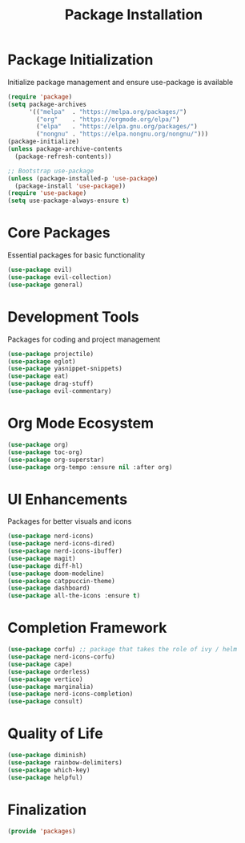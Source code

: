 #+TITLE: Package Installation
#+PROPERTY: header-args:emacs-lisp :tangle ~/.config/MainEmacs/packages.el :mkdirp yes

* Package Initialization
Initialize package management and ensure use-package is available
#+begin_src emacs-lisp
(require 'package)
(setq package-archives
      '(("melpa"  . "https://melpa.org/packages/")
        ("org"    . "https://orgmode.org/elpa/")
        ("elpa"   . "https://elpa.gnu.org/packages/")
        ("nongnu" . "https://elpa.nongnu.org/nongnu/")))
(package-initialize)
(unless package-archive-contents
  (package-refresh-contents))

;; Bootstrap use-package
(unless (package-installed-p 'use-package)
  (package-install 'use-package))
(require 'use-package)
(setq use-package-always-ensure t)
#+end_src

* Core Packages
Essential packages for basic functionality
#+begin_src emacs-lisp
    (use-package evil)
    (use-package evil-collection)
    (use-package general)
#+end_src

* Development Tools
Packages for coding and project management
#+begin_src emacs-lisp
    (use-package projectile)
    (use-package eglot)
    (use-package yasnippet-snippets)
    (use-package eat)
    (use-package drag-stuff)
    (use-package evil-commentary)
#+end_src

* Org Mode Ecosystem
#+begin_src emacs-lisp
  (use-package org)
  (use-package toc-org)
  (use-package org-superstar)
  (use-package org-tempo :ensure nil :after org)
#+end_src

* UI Enhancements
Packages for better visuals and icons
#+begin_src emacs-lisp
    (use-package nerd-icons)
    (use-package nerd-icons-dired)
    (use-package nerd-icons-ibuffer)
    (use-package magit)
    (use-package diff-hl)
    (use-package doom-modeline)
    (use-package catppuccin-theme)
    (use-package dashboard)
    (use-package all-the-icons :ensure t)
#+end_src

* Completion Framework
#+begin_src emacs-lisp
  (use-package corfu) ;; package that takes the role of ivy / helm
  (use-package nerd-icons-corfu)
  (use-package cape)
  (use-package orderless)
  (use-package vertico)
  (use-package marginalia)
  (use-package nerd-icons-completion)
  (use-package consult)
#+end_src

* Quality of Life
#+begin_src emacs-lisp
    (use-package diminish)
    (use-package rainbow-delimiters)
    (use-package which-key)
    (use-package helpful)
#+end_src

* Finalization
#+begin_src emacs-lisp
  (provide 'packages)
#+end_src
